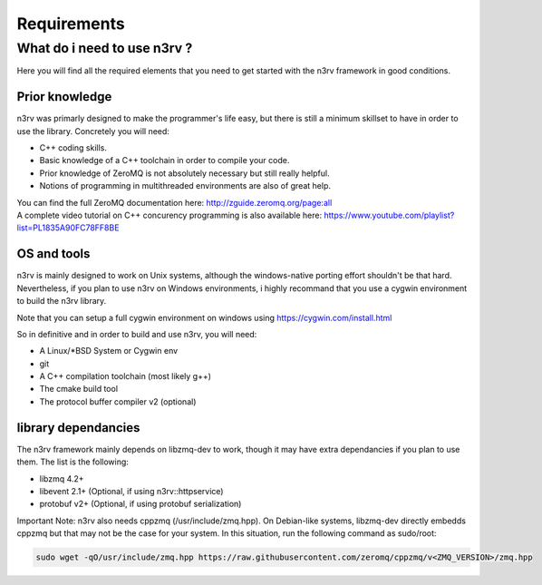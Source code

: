Requirements
============

What do i need to use n3rv ?
----------------------------

Here you will find all the required elements that you need to get started with the n3rv framework in good conditions.

Prior knowledge
***************

n3rv was primarly designed to make the programmer's life easy, but there is still a minimum
skillset to have in order to use the library. Concretely you will need:

- C++ coding skills.
- Basic knowledge of a C++ toolchain in order to compile your code.
- Prior knowledge of ZeroMQ is not absolutely necessary but still really helpful.
- Notions of programming in multithreaded environments are also of great help.

| You can find the full ZeroMQ documentation here: http://zguide.zeromq.org/page:all
| A complete video tutorial on C++ concurency programming is also available here: https://www.youtube.com/playlist?list=PL1835A90FC78FF8BE


OS and tools
************

n3rv is mainly designed to work on Unix systems, although the windows-native porting effort shouldn't be that hard. 
Nevertheless, if you plan to use n3rv on Windows environments, i highly recommand that you use 
a cygwin environment to build the n3rv library.
 
| Note that you can setup a full cygwin environment on windows using https://cygwin.com/install.html

So in definitive and in order to build and use n3rv, you will need:

- A Linux/*BSD System or Cygwin env
- git 
- A C++ compilation toolchain (most likely g++)
- The cmake build tool
- The protocol buffer compiler v2 (optional)


library dependancies
********************

The n3rv framework mainly depends on libzmq-dev to work, though it may have extra dependancies if
you plan to use them. The list is the following:

- libzmq 4.2+
- libevent 2.1+ (Optional, if using n3rv::httpservice)
- protobuf v2+ (Optional, if using protobuf serialization)

Important Note: n3rv also needs cppzmq (/usr/include/zmq.hpp). On Debian-like systems, 
libzmq-dev directly embedds cppzmq but that may not be the case for your system. In this situation, 
run the following command as sudo/root:

.. code-block:: console

  sudo wget -qO/usr/include/zmq.hpp https://raw.githubusercontent.com/zeromq/cppzmq/v<ZMQ_VERSION>/zmq.hpp

